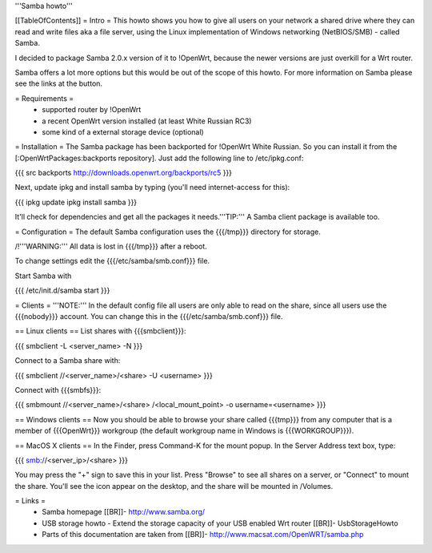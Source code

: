 '''Samba howto'''

[[TableOfContents]]
= Intro =
This howto shows you how to give all users on your network a shared drive where they can read and write files aka a file server, using the Linux implementation of Windows networking (NetBIOS/SMB) - called Samba.

I decided to package Samba 2.0.x version of it to !OpenWrt, because the newer versions are just overkill for a Wrt router.

Samba offers a lot more options but this would be out of the scope of this howto. For more information on Samba please see the links at the button.

= Requirements =
 * supported router by !OpenWrt
 * a recent OpenWrt version installed (at least White Russian RC3)
 * some kind of a external storage device (optional)

= Installation =
The Samba package has been backported for !OpenWrt White Russian. So you can install it from the [:OpenWrtPackages:backports repository]. Just add the following line to /etc/ipkg.conf: 

{{{
src backports http://downloads.openwrt.org/backports/rc5
}}}

Next, update ipkg and install samba by typing (you'll need internet-access for this): 

{{{
ipkg update
ipkg install samba
}}}

It'll check for dependencies and get all the packages it needs.'''TIP:''' A Samba client package is available too.

= Configuration =
The default Samba configuration uses the {{{/tmp}}} directory for storage.

/!\ '''WARNING:''' All data is lost in {{{/tmp}}} after a reboot.

To change settings edit the {{{/etc/samba/smb.conf}}} file.

Start Samba with

{{{
/etc/init.d/samba start
}}}

= Clients =
'''NOTE:''' In the default config file all users are only able to read on the share, since all users use the {{{nobody}}} account. You can change this in the {{{/etc/samba/smb.conf}}} file.

== Linux clients ==
List shares with {{{smbclient}}}:

{{{
smbclient -L <server_name> -N
}}}

Connect to a Samba share with:

{{{
smbclient //<server_name>/<share> -U <username>
}}}

Connect with {{{smbfs}}}:

{{{
smbmount //<server_name>/<share> /<local_mount_point> -o username=<username>
}}}

== Windows clients ==
Now you should be able to browse your share called {{{tmp}}} from any computer that is a member of {{{OpenWrt}}} workgroup (the default workgroup name in Windows is {{{WORKGROUP}}}).

== MacOS X clients ==
In the Finder, press Command-K for the mount popup.  In the Server Address text box, type:

{{{
smb://<server_ip>/<share>
}}}

You may press the "+" sign to save this in your list.  Press "Browse" to see all shares on a server, or "Connect" to mount the share.  You'll see the icon appear on the desktop, and the share will be mounted in /Volumes.

= Links =
 * Samba homepage [[BR]]- http://www.samba.org/

 * USB storage howto - Extend the storage capacity of your USB enabled Wrt router [[BR]]- UsbStorageHowto

 * Parts of this documentation are taken from [[BR]]- http://www.macsat.com/OpenWRT/samba.php
